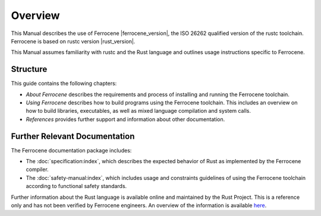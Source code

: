 .. SPDX-License-Identifier: MIT OR Apache-2.0
   SPDX-FileCopyrightText: The Ferrocene Developers

Overview
========

This Manual describes the use of Ferrocene |ferrocene_version|, the ISO 26262
qualified version of the rustc toolchain. Ferrocene is based on rustc
version |rust_version|.

This Manual assumes familiarity with rustc and the Rust language and outlines
usage instructions specific to Ferrocene.

Structure
---------

This guide contains the following chapters: 

* *About Ferrocene* describes the requirements and process of installing and
  running the Ferrocene toolchain.

* *Using Ferrocene* describes how to build programs using the Ferrocene
  toolchain. This includes an overview on how to build libraries, executables,
  as well as mixed language compilation and system calls. 

* *References* provides further support and information about other
  documentation.

Further Relevant Documentation
------------------------------

The Ferrocene documentation package includes:

* The :doc:`specification:index`, which describes the expected behavior of Rust
  as implemented by the Ferrocene compiler.

* The :doc:`safety-manual:index`, which includes usage and constraints
  guidelines of using the Ferrocene toolchain according to functional
  safety standards.

Further information about the Rust language is available online and maintained
by the Rust Project. This is a reference only and has not been verified by
Ferrocene engineers. An overview of the information is available
`here <../index.html>`_.
